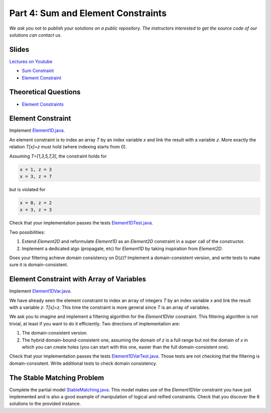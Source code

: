 *****************************************************************
Part 4: Sum and Element Constraints
*****************************************************************

*We ask you not to publish your solutions on a public repository.
The instructors interested to get the source code of
our solutions can contact us.*

Slides
======


`Lectures on Youtube <https://youtube.com/playlist?list=PLq6RpCDkJMyrUvtxIwsgTQn2PZr55Bp2i>`_


* `Sum Constraint <https://www.icloud.com/keynote/0iQBg25tymcnxOtwCt8MVm76Q#04a-sum-constraint>`_
* `Element Constraint <https://www.icloud.com/keynote/0ySV4sz8KyQ7F0lvHvaTjwi-Q#04b-element-constraints>`_

Theoretical Questions
=====================

* `Element Constraints <https://inginious.org/course/minicp/element>`_


Element Constraint
=================================


Implement `Element1D.java <https://bitbucket.org/minicp/minicp/src/HEAD/src/main/java/minicp/engine/constraints/Element1D.java?at=master>`_.


An element constraint is to index an array `T` by an index variable `x` and link the result with a variable `z`.
More exactly the relation `T[x]=z` must hold (where indexing starts from 0).

Assuming `T=[1,3,5,7,3]`, the constraint holds for

.. code-block:: java

    x = 1, z = 3
    x = 3, z = 7


but is violated for

.. code-block:: java

    x = 0, z = 2
    x = 3, z = 3


Check that your implementation passes the tests `Element1DTest.java <https://bitbucket.org/minicp/minicp/src/HEAD/src/test/java/minicp/engine/constraints/Element1DTest.java?at=master>`_.


Two possibilities:

1. Extend `Element2D` and reformulate `Element1D` as an `Element2D` constraint in a super call of the constructor.
2. Implement a dedicated algo (propagate, etc) for `Element1D` by taking inspiration from `Element2D`.

Does your filtering achieve domain consistency on D(z)? Implement a domain-consistent version, and write tests to make sure it is domain-consistent.


Element Constraint with Array of Variables
==================================================

Implement `Element1DVar.java <https://bitbucket.org/minicp/minicp/src/HEAD/src/main/java/minicp/engine/constraints/Element1DVar.java?at=master>`_.


We have already seen the element constraint to index an array of integers `T` by an index variable `x` and link the result with a variable `z`: `T[x]=z`.
This time the constraint is more general since `T` is an array of variables.

We ask you to imagine and implement a filtering algorithm for the `Element1DVar` constraint.
This filtering algorithm is not trivial, at least if you want to do it efficiently.
Two directions of implementation are:

1. The domain-consistent version.
2. The hybrid domain-bound-consistent one, assuming the domain of `z` is a full range but not the domain of `x` in which you can create holes (you can start with this one, easier than the full domain-consistent one).


Check that your implementation passes the tests `Element1DVarTest.java <https://bitbucket.org/minicp/minicp/src/HEAD/src/test/java/minicp/engine/constraints/Element1DVarTest.java?at=master>`_.
Those tests are not checking that the filtering is domain-consistent. Write additional tests to check domain consistency.


The Stable Matching Problem
===========================

Complete the partial model `StableMatching.java <https://bitbucket.org/minicp/minicp/src/HEAD/src/main/java/minicp/examples/StableMatching.java?at=master>`_.
This model makes use of the `Element1DVar` constraint you have just implemented and is also a good example of manipulation of logical and reified constraints.
Check that you discover the 6 solutions to the provided instance.

